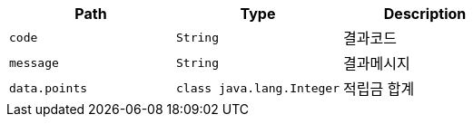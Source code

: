 |===
|Path|Type|Description

|`+code+`
|`+String+`
|결과코드

|`+message+`
|`+String+`
|결과메시지

|`+data.points+`
|`+class java.lang.Integer+`
|적립금 합계

|===